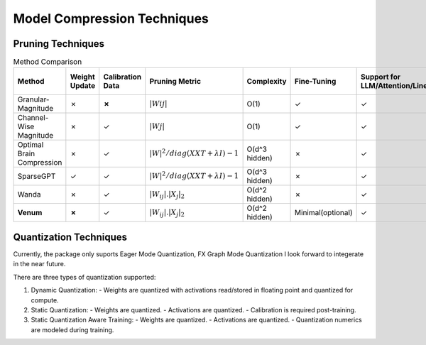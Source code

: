 =================================
Model Compression Techniques
=================================


Pruning Techniques
###################


.. list-table:: Method Comparison
   :widths: 25 15 15 25 15 15 25 25
   :header-rows: 1

   * - Method
     - Weight Update
     - Calibration Data
     - Pruning Metric
     - Complexity
     - Fine-Tuning
     - Support for LLM/Attention/Linear
     - Support for Convolutional Layer
   * - Granular-Magnitude
     - ✗
     - **✗**
     - :math:`|Wij|`
     - O(1)
     - ✓
     - ✓
     - ✓
   * - Channel-Wise Magnitude
     - ✗
     - ✓
     - :math:`|Wj|`
     - O(1)
     - ✓
     - ✓
     - ✓
   * - Optimal Brain Compression
     - ✗
     - ✓
     - :math:`|W|^2/diag(XXT + λI)−1`
     - O(d^3 hidden)
     - ✗
     - ✓
     - ✓
   * - SparseGPT
     - ✓
     - ✓
     - :math:`|W|^2/diag(XXT + λI)−1`
     - O(d^3 hidden)
     - ✗
     - ✓
     - ✗
   * - Wanda
     - ✗
     - ✓
     - :math:`|W_{ij}|. |X_{j}|_{2}`
     - O(d^2 hidden)
     - ✗
     - ✓
     - ✗
   * - **Venum**
     - **✗**
     - ✓
     - :math:`|W_{ij}|. |X_{j}|_{2}`
     - O(d^2 hidden)
     - Minimal(optional)
     - ✓
     - ✓



Quantization Techniques
########################

Currently, the package only suports Eager Mode Quantization, FX Graph Mode Quantization I look forward to integerate in the near future.

There are three types of quantization supported:

1. Dynamic Quantization:
   - Weights are quantized with activations read/stored in floating point and quantized for compute.

2. Static Quantization:
   - Weights are quantized.
   - Activations are quantized.
   - Calibration is required post-training.

3. Static Quantization Aware Training:
   - Weights are quantized.
   - Activations are quantized.
   - Quantization numerics are modeled during training.
